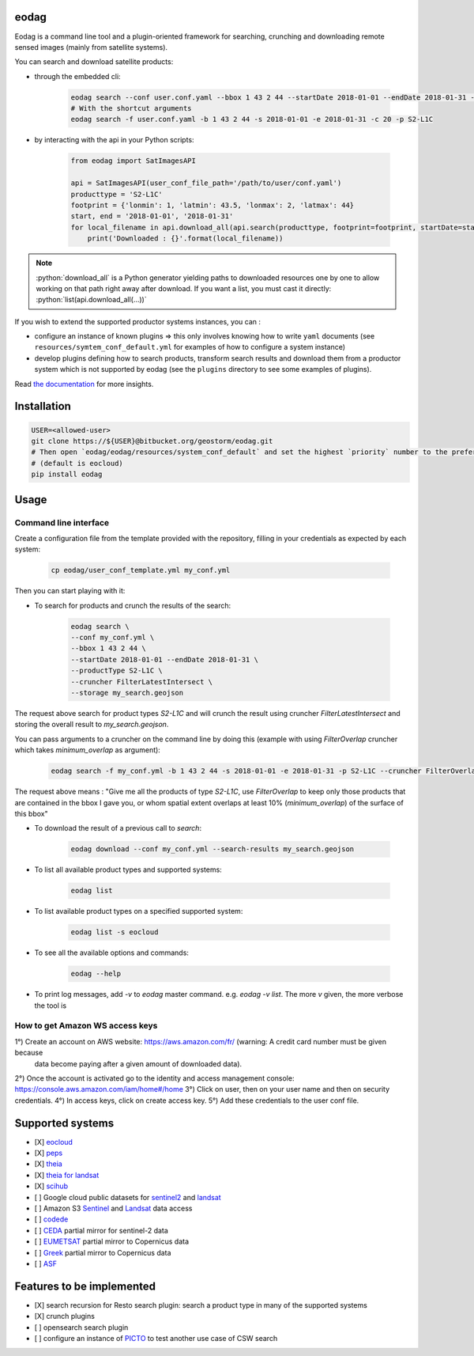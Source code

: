 eodag
=====

Eodag is a command line tool and a plugin-oriented framework for searching, crunching and downloading remote sensed
images (mainly from satellite systems).

You can search and download satellite products:

* through the embedded cli:

    .. code-block:: bash

        eodag search --conf user.conf.yaml --bbox 1 43 2 44 --startDate 2018-01-01 --endDate 2018-01-31 --productType S2-L1C
        # With the shortcut arguments
        eodag search -f user.conf.yaml -b 1 43 2 44 -s 2018-01-01 -e 2018-01-31 -c 20 -p S2-L1C

* by interacting with the api in your Python scripts:

    .. code-block:: python

        from eodag import SatImagesAPI

        api = SatImagesAPI(user_conf_file_path='/path/to/user/conf.yaml')
        producttype = 'S2-L1C'
        footprint = {'lonmin': 1, 'latmin': 43.5, 'lonmax': 2, 'latmax': 44}
        start, end = '2018-01-01', '2018-01-31'
        for local_filename in api.download_all(api.search(producttype, footprint=footprint, startDate=start, endDate=end):
            print('Downloaded : {}'.format(local_filename))


.. note::

    .. role:: python(code)
       :language: python

    :python:`download_all` is a Python generator yielding paths to downloaded resources one by one to allow working on that
    path right away after download. If you want a list, you must cast it directly: :python:`list(api.download_all(...))`

If you wish to extend the supported productor systems instances, you can :

* configure an instance of known plugins => this only involves knowing how to write ``yaml`` documents (see ``resources/symtem_conf_default.yml``
  for examples of how to configure a system instance)

* develop plugins defining how to search products, transform search results and download them from a productor system
  which is not supported by eodag (see the ``plugins`` directory to see some examples of plugins).

Read `the documentation <https://bitbucket.org/geostorm/eodag>`_ for more insights.

Installation
============

.. code-block:: bash

    USER=<allowed-user>
    git clone https://${USER}@bitbucket.org/geostorm/eodag.git
    # Then open `eodag/eodag/resources/system_conf_default` and set the highest `priority` number to the preferred system
    # (default is eocloud)
    pip install eodag

Usage
=====

Command line interface
----------------------

Create a configuration file from the template provided with the repository, filling in your credentials as expected by
each system:

    .. code-block:: bash

        cp eodag/user_conf_template.yml my_conf.yml

Then you can start playing with it:

* To search for products and crunch the results of the search:

    .. code-block:: bash

        eodag search \
        --conf my_conf.yml \
        --bbox 1 43 2 44 \
        --startDate 2018-01-01 --endDate 2018-01-31 \
        --productType S2-L1C \
        --cruncher FilterLatestIntersect \
        --storage my_search.geojson

The request above search for product types `S2-L1C` and will crunch the result using cruncher `FilterLatestIntersect` and storing the overall
result to `my_search.geojson`.

You can pass arguments to a cruncher on the command line by doing this (example with using `FilterOverlap` cruncher which takes `minimum_overlap` as argument):

    .. code-block:: bash

        eodag search -f my_conf.yml -b 1 43 2 44 -s 2018-01-01 -e 2018-01-31 -p S2-L1C --cruncher FilterOverlap --cruncher-args FilterOverlap minimum_overlap 10

The request above means : "Give me all the products of type `S2-L1C`, use `FilterOverlap` to keep only those products that are contained in the bbox I gave you,
or whom spatial extent overlaps at least 10% (`minimum_overlap`) of the surface of this bbox"

* To download the result of a previous call to `search`:

    .. code-block:: bash

        eodag download --conf my_conf.yml --search-results my_search.geojson

* To list all available product types and supported systems:

    .. code-block:: bash

        eodag list

* To list available product types on a specified supported system:

    .. code-block:: bash

        eodag list -s eocloud

* To see all the available options and commands:

    .. code-block:: bash

        eodag --help

* To print log messages, add `-v` to `eodag` master command. e.g. `eodag -v list`. The more `v` given, the more verbose the tool is

How to get Amazon WS access keys
----------------------

1°) Create an account on AWS website: https://aws.amazon.com/fr/ (warning: A credit card number must be given because
    data become paying after a given amount of downloaded data).
2°) Once the account is activated go to the identity and access management console: https://console.aws.amazon.com/iam/home#/home
3°) Click on user, then on your user name and then on security credentials.
4°) In access keys, click on create access key.
5°) Add these credentials to the user conf file.



Supported systems
=================

* [X] `eocloud <https://finder.eocloud.eu/www/>`_
* [X] `peps <https://peps.cnes.fr/rocket/#/search?maxRecords=50&view=list>`_
* [X] `theia <https://theia.cnes.fr/atdistrib/rocket/#/home>`_
* [X] `theia for landsat <https://theia-landsat.cnes.fr/rocket/#/home>`_
* [X] `scihub <https://scihub.copernicus.eu/>`_
* [ ] Google cloud public datasets for `sentinel2 <https://cloud.google.com/storage/docs/public-datasets/sentinel-2>`_ and `landsat <https://cloud.google.com/storage/docs/public-datasets/landsat>`_
* [ ] Amazon S3 `Sentinel <http://sentinel-pds.s3-website.eu-central-1.amazonaws.com/>`_ and `Landsat <http://sentinel-pds.s3-website.eu-central-1.amazonaws.com/>`_ data access
* [ ] `codede <https://code-de.org/>`_
* [ ] `CEDA <http://catalogue.ceda.ac.uk/search/?search_term=sentinel&return_obj=ob&search_obj=ob>`_ partial mirror for sentinel-2 data
* [ ] `EUMETSAT <https://coda.eumetsat.int/#/home>`_ partial mirror to Copernicus data
* [ ] `Greek <https://sentinels.space.noa.gr/dhus/#/home>`_ partial mirror to Copernicus data
* [ ] `ASF <https://vertex.daac.asf.alaska.edu/>`_


Features to be implemented
==========================

* [X] search recursion for Resto search plugin: search a product type in many of the supported systems
* [X] crunch plugins
* [ ] opensearch search plugin
* [ ] configure an instance of `PICTO <https://www.picto-occitanie.fr/accueil>`_ to test another use case of CSW search